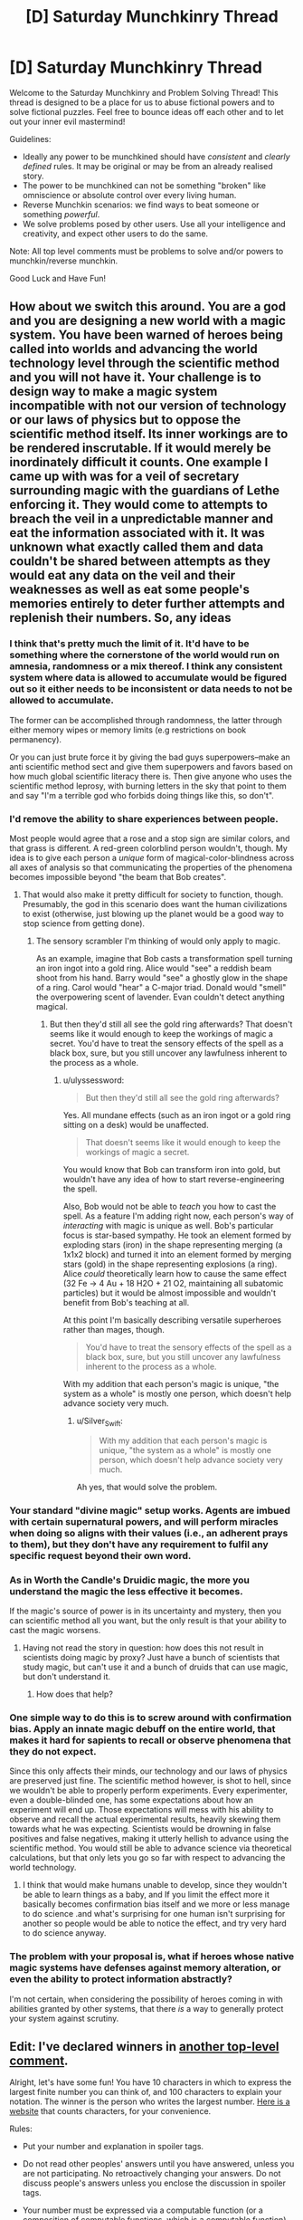 #+TITLE: [D] Saturday Munchkinry Thread

* [D] Saturday Munchkinry Thread
:PROPERTIES:
:Author: AutoModerator
:Score: 8
:DateUnix: 1516460812.0
:DateShort: 2018-Jan-20
:END:
Welcome to the Saturday Munchkinry and Problem Solving Thread! This thread is designed to be a place for us to abuse fictional powers and to solve fictional puzzles. Feel free to bounce ideas off each other and to let out your inner evil mastermind!

Guidelines:

- Ideally any power to be munchkined should have /consistent/ and /clearly defined/ rules. It may be original or may be from an already realised story.
- The power to be munchkined can not be something "broken" like omniscience or absolute control over every living human.
- Reverse Munchkin scenarios: we find ways to beat someone or something /powerful/.
- We solve problems posed by other users. Use all your intelligence and creativity, and expect other users to do the same.

Note: All top level comments must be problems to solve and/or powers to munchkin/reverse munchkin.

Good Luck and Have Fun!


** How about we switch this around. You are a god and you are designing a new world with a magic system. You have been warned of heroes being called into worlds and advancing the world technology level through the scientific method and you will not have it. Your challenge is to design way to make a magic system incompatible with not our version of technology or our laws of physics but to oppose the scientific method itself. Its inner workings are to be rendered inscrutable. If it would merely be inordinately difficult it counts. One example I came up with was for a veil of secretary surrounding magic with the guardians of Lethe enforcing it. They would come to attempts to breach the veil in a unpredictable manner and eat the information associated with it. It was unknown what exactly called them and data couldn't be shared between attempts as they would eat any data on the veil and their weaknesses as well as eat some people's memories entirely to deter further attempts and replenish their numbers. So, any ideas
:PROPERTIES:
:Author: genericaccounter
:Score: 7
:DateUnix: 1516494901.0
:DateShort: 2018-Jan-21
:END:

*** I think that's pretty much the limit of it. It'd have to be something where the cornerstone of the world would run on amnesia, randomness or a mix thereof. I think any consistent system where data is allowed to accumulate would be figured out so it either needs to be inconsistent or data needs to not be allowed to accumulate.

The former can be accomplished through randomness, the latter through either memory wipes or memory limits (e.g restrictions on book permanency).

Or you can just brute force it by giving the bad guys superpowers--make an anti scientific method sect and give them superpowers and favors based on how much global scientific literacy there is. Then give anyone who uses the scientific method leprosy, with burning letters in the sky that point to them and say "I'm a terrible god who forbids doing things like this, so don't".
:PROPERTIES:
:Author: appropriate-username
:Score: 3
:DateUnix: 1516498024.0
:DateShort: 2018-Jan-21
:END:


*** I'd remove the ability to share experiences between people.

Most people would agree that a rose and a stop sign are similar colors, and that grass is different. A red-green colorblind person wouldn't, though. My idea is to give each person a /unique/ form of magical-color-blindness across all axes of analysis so that communicating the properties of the phenomena becomes impossible beyond "the beam that Bob creates".
:PROPERTIES:
:Author: ulyssessword
:Score: 4
:DateUnix: 1516500772.0
:DateShort: 2018-Jan-21
:END:

**** That would also make it pretty difficult for society to function, though. Presumably, the god in this scenario does want the human civilizations to exist (otherwise, just blowing up the planet would be a good way to stop science from getting done).
:PROPERTIES:
:Author: Silver_Swift
:Score: 1
:DateUnix: 1516616402.0
:DateShort: 2018-Jan-22
:END:

***** The sensory scrambler I'm thinking of would only apply to magic.

As an example, imagine that Bob casts a transformation spell turning an iron ingot into a gold ring. Alice would "see" a reddish beam shoot from his hand. Barry would "see" a ghostly glow in the shape of a ring. Carol would "hear" a C-major triad. Donald would "smell" the overpowering scent of lavender. Evan couldn't detect anything magical.
:PROPERTIES:
:Author: ulyssessword
:Score: 1
:DateUnix: 1516649522.0
:DateShort: 2018-Jan-22
:END:

****** But then they'd still all see the gold ring afterwards? That doesn't seems like it would enough to keep the workings of magic a secret. You'd have to treat the sensory effects of the spell as a black box, sure, but you still uncover any lawfulness inherent to the process as a whole.
:PROPERTIES:
:Author: Silver_Swift
:Score: 1
:DateUnix: 1516650399.0
:DateShort: 2018-Jan-22
:END:

******* u/ulyssessword:
#+begin_quote
  But then they'd still all see the gold ring afterwards?
#+end_quote

Yes. All mundane effects (such as an iron ingot or a gold ring sitting on a desk) would be unaffected.

#+begin_quote
  That doesn't seems like it would enough to keep the workings of magic a secret.
#+end_quote

You would know that Bob can transform iron into gold, but wouldn't have any idea of how to start reverse-engineering the spell.

Also, Bob would not be able to /teach/ you how to cast the spell. As a feature I'm adding right now, each person's way of /interacting/ with magic is unique as well. Bob's particular focus is star-based sympathy. He took an element formed by exploding stars (iron) in the shape representing merging (a 1x1x2 block) and turned it into an element formed by merging stars (gold) in the shape representing explosions (a ring). Alice /could/ theoretically learn how to cause the same effect (32 Fe -> 4 Au + 18 H2O + 21 O2, maintaining all subatomic particles) but it would be almost impossible and wouldn't benefit from Bob's teaching at all.

At this point I'm basically describing versatile superheroes rather than mages, though.

#+begin_quote
  You'd have to treat the sensory effects of the spell as a black box, sure, but you still uncover any lawfulness inherent to the process as a whole.
#+end_quote

With my addition that each person's magic is unique, "the system as a whole" is mostly one person, which doesn't help advance society very much.
:PROPERTIES:
:Author: ulyssessword
:Score: 3
:DateUnix: 1516652592.0
:DateShort: 2018-Jan-22
:END:

******** u/Silver_Swift:
#+begin_quote
  With my addition that each person's magic is unique, "the system as a whole" is mostly one person, which doesn't help advance society very much.
#+end_quote

Ah yes, that would solve the problem.
:PROPERTIES:
:Author: Silver_Swift
:Score: 2
:DateUnix: 1516687412.0
:DateShort: 2018-Jan-23
:END:


*** Your standard "divine magic" setup works. Agents are imbued with certain supernatural powers, and will perform miracles when doing so aligns with their values (i.e., an adherent prays to them), but they don't have any requirement to fulfil any specific request beyond their own word.
:PROPERTIES:
:Author: GaBeRockKing
:Score: 3
:DateUnix: 1516505281.0
:DateShort: 2018-Jan-21
:END:


*** As in Worth the Candle's Druidic magic, the more you understand the magic the less effective it becomes.

If the magic's source of power is in its uncertainty and mystery, then you can scientific method all you want, but the only result is that your ability to cast the magic worsens.
:PROPERTIES:
:Author: pldl
:Score: 3
:DateUnix: 1516508853.0
:DateShort: 2018-Jan-21
:END:

**** Having not read the story in question: how does this not result in scientists doing magic by proxy? Just have a bunch of scientists that study magic, but can't use it and a bunch of druids that can use magic, but don't understand it.
:PROPERTIES:
:Author: Silver_Swift
:Score: 1
:DateUnix: 1516616226.0
:DateShort: 2018-Jan-22
:END:

***** How does that help?
:PROPERTIES:
:Author: pldl
:Score: 1
:DateUnix: 1516651637.0
:DateShort: 2018-Jan-22
:END:


*** One simple way to do this is to screw around with confirmation bias. Apply an innate magic debuff on the entire world, that makes it hard for sapients to recall or observe phenomena that they do not expect.

Since this only affects their minds, our technology and our laws of physics are preserved just fine. The scientific method however, is shot to hell, since we wouldn't be able to properly perform experiments. Every experimenter, even a double-blinded one, has some expectations about how an experiment will end up. Those expectations will mess with his ability to observe and recall the actual experimental results, heavily skewing them towards what he was expecting. Scientists would be drowning in false positives and false negatives, making it utterly hellish to advance using the scientific method. You would still be able to advance science via theoretical calculations, but that only lets you go so far with respect to advancing the world technology.
:PROPERTIES:
:Author: ShiranaiWakaranai
:Score: 1
:DateUnix: 1516510584.0
:DateShort: 2018-Jan-21
:END:

**** I think that would make humans unable to develop, since they wouldn't be able to learn things as a baby, and If you limit the effect more it basically becomes confirmation bias itself and we more or less manage to do science .and what's surprising for one human isn't surprising for another so people would be able to notice the effect, and try very hard to do science anyway.
:PROPERTIES:
:Author: crivtox
:Score: 2
:DateUnix: 1516605650.0
:DateShort: 2018-Jan-22
:END:


*** The problem with your proposal is, what if heroes whose native magic systems have defenses against memory alteration, or even the ability to protect information abstractly?

I'm not certain, when considering the possibility of heroes coming in with abilities granted by other systems, that there /is/ a way to generally protect your system against scrutiny.
:PROPERTIES:
:Author: Aabcehmu112358
:Score: 1
:DateUnix: 1516535742.0
:DateShort: 2018-Jan-21
:END:


** *Edit:* I've declared winners in [[https://www.reddit.com/r/rational/comments/7rqv2m/d_saturday_munchkinry_thread/dt0u80c/?st=jcp714il&sh=fba47f48][another top-level comment]].

Alright, let's have some fun! You have 10 characters in which to express the largest finite number you can think of, and 100 characters to explain your notation. The winner is the person who writes the largest number. [[https://www.lettercount.com/][Here is a website]] that counts characters, for your convenience.

Rules:

- Put your number and explanation in spoiler tags.

- Do not read other peoples' answers until you have answered, unless you are not participating. No retroactively changing your answers. Do not discuss people's answers unless you enclose the discussion in spoiler tags.

- Your number must be expressed via a computable function (or a composition of computable functions, which is a computable function). So Busy Beaver function is cheating. For non-mathematicians, if you're scared by "computable function," note that almost any well-defined function you are likely to think of will be a computable function. This includes the standard multiplication operator, exponentiation operator, etc. The wikipedia page will probably tell you if something is not computable.

- *Edit:* ASCII character strings only

- You may use any pre-existing notation, constant, operator, or computable function, as long as it has a wikipedia page. In your 100-character explanation, link to the wikipedia pages of all pre-existing functions/notations/constants used. Links do not count towards character count. If you devise your own notation/function/whatever, it must be fully explained in your 100-character explanation.

- No max/min/inf/sup or other optimization operators, unless these things are embedded in a known computable function with a wikipedia page. No self-reference or meta-level tomfoolery; e.g., no saying things like "Consider the set of all 10-character ASCII strings which express computable functions..." No referencing other people's numbers and saying "That person's number plus 1."

- There is no explicit constraint on the format of your 10-character string or your explanation. You can write something like "F(G(4))" in your string, and in your explanation, write, "F is the sine function, G is the cosine function." The implicit constraint is that your function/number must be well-defined, and a reasonably competent English-speaking mathematician who is already familiar with the concepts you are referencing should be able to figure out precisely what you mean from your string and your explanation, /without/ having to follow the wikipedia links (to rule out explanations made out of single-character links that only make sense after looking at the link). You can save characters by removing parentheses and spaces, for example.

- Full example: [[#s][Number]], Character count: 3, [[#s][Explanation]], character count: 29. Since I have no idea how to put working links in spoiler tags, I guess just make links as you would normally, but the '[](...)' part doesn't count toward character count? Also, if the functions are obvious like sin/cosin, I guess it is okay to omit the link. Please list your character count separately somewhere, for convenience.

- Since there may be specific cases I missed, I will judge by the spirit, not the letter, of the law. If you have found an extremely clever way to munchkin these rules, I may let it pass, but do this at your own risk.

- [Optional but strongly encouraged]: Please record your level of mathematical education, so that it is possible later to give separate accolades to the mathematicians vs. non-mathematicians, if this seems necessary. Mathematicians will have a significant advantage.

The window to respond closes within 24 hours of when this comment was posted. I will edit this comment with the winner(s). This post is kind of an experiment to see if this works. It could just turn out that whoever has the most obscure knowledge of mathematical operators will win. To be honest, for some of the larger numbers I have no idea whether judging which one is larger will even be possible. I will probably need assistance (feel free to post comments with spoiler-tagged commentary; just mark the commentary clearly as such).

If this is popular, we can do it again in the future (presumably after ironing out the bugs discovered in this run).

((I would post this as its own discussion thread, but I am not sure if the moderators would consider it topical enough to rational fiction.))
:PROPERTIES:
:Author: LieGroupE8
:Score: 4
:DateUnix: 1516475582.0
:DateShort: 2018-Jan-20
:END:

*** [[#s][number]]

[[#s][explanation]]

[[#s][some notes]]

Education: Computer Science
:PROPERTIES:
:Author: Seth000
:Score: 3
:DateUnix: 1516483485.0
:DateShort: 2018-Jan-21
:END:

**** Technically your explanation should include some reference to [[#s][spoiler]] for your string to be well-defined, but it looks like you are well-within character count to do that, so that's fine.

[[#s][commentary]]
:PROPERTIES:
:Author: LieGroupE8
:Score: 1
:DateUnix: 1516484931.0
:DateShort: 2018-Jan-21
:END:


**** I had the exact same idea as you, only a little bit later.
:PROPERTIES:
:Author: CreationBlues
:Score: 1
:DateUnix: 1516485016.0
:DateShort: 2018-Jan-21
:END:


**** [[#s][spoiler]]
:PROPERTIES:
:Author: acinonys
:Score: 1
:DateUnix: 1516495912.0
:DateShort: 2018-Jan-21
:END:

***** because I didn't read the wikipedia article I linked to and had no idea of the existence of SSCG :p
:PROPERTIES:
:Author: Seth000
:Score: 2
:DateUnix: 1516498523.0
:DateShort: 2018-Jan-21
:END:


*** [[#s][Number]], Character count: 10,

[[#s][Explanation]], Character count:10(?)

Got a GCSE in additional maths, working on an AS-level in double maths.
:PROPERTIES:
:Author: TheJungleDragon
:Score: 2
:DateUnix: 1516478073.0
:DateShort: 2018-Jan-20
:END:

**** 10 is the correct character count for your explanation, yes.

Also, being an American, I have no idea what those educational qualifications mean. Could you explain them further?
:PROPERTIES:
:Author: LieGroupE8
:Score: 2
:DateUnix: 1516478486.0
:DateShort: 2018-Jan-20
:END:

***** GCSEs are prepared for from the ages of 14-16, done at the end of the summer of the last of the two years. AS level is in the 16-17 school year, the exam done in the summer. There is one more year of school in which you do A-levels, which are just an extension of AS-levels.

This system is used in the UK, although I think that AS-levels are being phased out everywhere except Northern Ireland.
:PROPERTIES:
:Author: TheJungleDragon
:Score: 3
:DateUnix: 1516479501.0
:DateShort: 2018-Jan-20
:END:

****** I don't even particularly care for Harry Potter but I believe a Harry Potter analogy might be the most helpful to people reading this.

I believe - not being English or a Harry Potter person - that GCSEs are equivalent to the OWLs and A-levels are equivalent to the NEWTs?
:PROPERTIES:
:Author: MagicWeasel
:Score: 2
:DateUnix: 1516490896.0
:DateShort: 2018-Jan-21
:END:

******* Yup, just checked, seems about right. At least, they're taken at the same time.
:PROPERTIES:
:Author: TheJungleDragon
:Score: 2
:DateUnix: 1516491062.0
:DateShort: 2018-Jan-21
:END:


*** I'll start us small:

[[#s][Expression:]]\\
[[#s][Explanation:]]

Lengths: expression = 10, explanation = 17.

[[#s][Value (base 10):]]

EDIT: qualifications: I'm in my first year of an Engineering program.
:PROPERTIES:
:Author: ulyssessword
:Score: 2
:DateUnix: 1516478618.0
:DateShort: 2018-Jan-20
:END:

**** New entry, but still sticking with expressions that I personally can deal with (no using google, Wikipedia, etc.):

[[#s][Expression:]]\\
[[#s][Explanation:]]

Lengths: expression = 10, explanation = 53.

[[#s][Value (base 10):]]
:PROPERTIES:
:Author: ulyssessword
:Score: 2
:DateUnix: 1516485294.0
:DateShort: 2018-Jan-21
:END:


*** [[#s][Number]], 6 chracters

[[#s][Explanation]]

Degree in Computer Science.
:PROPERTIES:
:Author: bbrazil
:Score: 2
:DateUnix: 1516481327.0
:DateShort: 2018-Jan-21
:END:

**** Technically, to follow the rules you need to write [[#s][Explanation]]. This is so that your number is fully specified for a knowledgeable mathematician without looking at the urls or the wikipedia pages themselves. However, you would still be within character count if you did this, so it's fine.
:PROPERTIES:
:Author: LieGroupE8
:Score: 1
:DateUnix: 1516482001.0
:DateShort: 2018-Jan-21
:END:


*** I suggest adding a restriction on the characters you can use.

Otherwise I could write an x with arbitrarily many bar accents above it, which is one character, and has value equal to the number of bar accents.
:PROPERTIES:
:Author: ShiranaiWakaranai
:Score: 2
:DateUnix: 1516482430.0
:DateShort: 2018-Jan-21
:END:

**** In an earlier edit I specified ASCII characters only, which rules out arbitrary bar modifications. Maybe I should bold that edit.
:PROPERTIES:
:Author: LieGroupE8
:Score: 2
:DateUnix: 1516482522.0
:DateShort: 2018-Jan-21
:END:

***** Oh okay. I'm still trying to munchkin this, because there's no way in hell I can beat the mathematicians by playing this straight.

#+begin_quote
  No max/min/inf/sup or other optimization operators, unless these things are embedded in a known computable function with a wikipedia page.
#+end_quote

Define "known computable function". If I create a computable function, I clearly know it. So it is a computable function that is known (by me)! /Creates wiki page for created function, with arbitrarily many characters and optimization operators to explain it./

Wait this totally violates the spirit of the law doesn't it x_X.

Uuu...
:PROPERTIES:
:Author: ShiranaiWakaranai
:Score: 1
:DateUnix: 1516485253.0
:DateShort: 2018-Jan-21
:END:

****** "Known" means that someone has previously given it an exact definition on a wikipedia page. If you create your own function, that's fine, but there must be enough information in your explanation to define it, within the rules (no min/max in your explanation). Creating your own wiki pages violates the spirit of the law. Unless it is a high-quality public page with citations that is potentially interesting to people and not taken down after, say, a week. I would be impressed if you did that.
:PROPERTIES:
:Author: LieGroupE8
:Score: 3
:DateUnix: 1516485619.0
:DateShort: 2018-Jan-21
:END:

******* CHALLENGE ACCEP- no no no I wish lol.

Ok I still haven't found a way to munchkin, but I just thought of another rule you should add: the player must know how to express their answer using basic math. It can be an arbitrarily long equation, like 3 ^ 3 ^ 3 ... for 3^{3^{3^{3}}} trillion more characters, but the player must somehow show that they know how to express it that way.

Otherwise players can give you all kinds of horrible answers that they don't know the actual values of, like this one:

[[#s][number]]

[[#s][explanation]]

[[#s][commentary]]
:PROPERTIES:
:Author: ShiranaiWakaranai
:Score: 1
:DateUnix: 1516493751.0
:DateShort: 2018-Jan-21
:END:

******** For the curious, the value of that answer is [[#s][Spoiler]]. I agree with the general gist of the comment, though.
:PROPERTIES:
:Author: ulyssessword
:Score: 3
:DateUnix: 1516496100.0
:DateShort: 2018-Jan-21
:END:


******** Well, maybe I'll add a rule like that in a future run of this challenge. But this time, if someone's answer is unclear, I may ask them to revise their answer or give a short proof of well defined-ness. I don't know if the function you have given is well-defined. Assuming it is well-defined, I'm pretty sure it is still utterly swamped by the other available functions for producing large numbers.
:PROPERTIES:
:Author: LieGroupE8
:Score: 2
:DateUnix: 1516496742.0
:DateShort: 2018-Jan-21
:END:


*** Without reading any of the answers, [[#s][this]] will probably show up, so I'm tempted to say [[#s][this]]. All using standard mathematical notation i.e. [[#s][]]

For overkill's sake, I think my actual answer and explanation will be as below:

[[#s][Answer]]

[[#s][Explanation]]

Explanation w/o links for character number checking: [[#s][]]

Background: undergrad degree in math, currently pursuing PhD in compsci.
:PROPERTIES:
:Author: currough
:Score: 2
:DateUnix: 1516487742.0
:DateShort: 2018-Jan-21
:END:

**** ..aaaaand I just realized I could make it slightly better, although this answer isn't in the running since I have since read all of the others.

[[#s][]] (definitions as before)
:PROPERTIES:
:Author: currough
:Score: 1
:DateUnix: 1516491582.0
:DateShort: 2018-Jan-21
:END:


**** A better explanation would be something like [[#s][explanation]], because technically [[#s][commentary]] need to be fully defined before I even look at the URLs. [[#s][Commentary]] needs no explanation.

Regardless, you're fine, since your answer is compressible into the character limit.
:PROPERTIES:
:Author: LieGroupE8
:Score: 1
:DateUnix: 1516497527.0
:DateShort: 2018-Jan-21
:END:


*** So I'm actually ineligible for this because I glanced through a few of the spoiler tags, but I think I've figured out the way to win. [[#s][spoilers]]

[[#s][spoilers]]

[[#s][spoilers]]
:PROPERTIES:
:Author: GaBeRockKing
:Score: 2
:DateUnix: 1516496390.0
:DateShort: 2018-Jan-21
:END:

**** Please put this in spoiler tags.
:PROPERTIES:
:Author: LieGroupE8
:Score: 2
:DateUnix: 1516497695.0
:DateShort: 2018-Jan-21
:END:

***** Done, sorry about that. I figured the notations I mentioned would be pretty well known, so it wouldn't matter, and it would be more about figuring out the optimal function to use than anything else.
:PROPERTIES:
:Author: GaBeRockKing
:Score: 1
:DateUnix: 1516497837.0
:DateShort: 2018-Jan-21
:END:

****** Thanks. Your idea is clever, though. I must ponder it further.
:PROPERTIES:
:Author: LieGroupE8
:Score: 1
:DateUnix: 1516498050.0
:DateShort: 2018-Jan-21
:END:

******* Err, doesn't this have the same problem I raised earlier? If the ASCII string restriction doesn't apply, even if only to the explanation, then you can just write a y as your answer and in the explanation define y = x with arbitrarily many accents on top of it and make it have value equal to the number of accents.

Also I read this and became ineligible to win. Oh well, I wasn't having any luck munchkining around the rules anyway. :(
:PROPERTIES:
:Author: ShiranaiWakaranai
:Score: 1
:DateUnix: 1516508829.0
:DateShort: 2018-Jan-21
:END:

******** I intended the ASCII constraint to apply to everything, but that doesn't matter much for [[/u/GaBeRockKing]]'s idea. Using unicode just allows for a bit more compression of concepts.

Anyway, I don't think adding arbitrary accents works anyway. The problem is that I'm not going to bother counting the accents after about 10, so you're going to have to just write the number of accents next to the character, and at that point you might as well just use ascii.
:PROPERTIES:
:Author: LieGroupE8
:Score: 1
:DateUnix: 1516548836.0
:DateShort: 2018-Jan-21
:END:


*** [[#s][number]] [[#s][explanation]] Education: Most of a CS bachelor.
:PROPERTIES:
:Author: Gurkenglas
:Score: 2
:DateUnix: 1516542084.0
:DateShort: 2018-Jan-21
:END:


*** My own odd little approach, which produces values higher than anything else here. It seemed like a cool idea, although it's an odd approach.

[[#s][Number]] 4 characters

[[#s][Explanation]]

[[#s][Extra notes]]

[[#s][More notes]]

And the one reference I used, clickable [[https://en.wikipedia.org/wiki/Probabilistic_Turing_machine][here]]. So yes, my odd approach, which does technically produce higher values than any other answer here.

Education is in IT.
:PROPERTIES:
:Author: xavion
:Score: 2
:DateUnix: 1516545628.0
:DateShort: 2018-Jan-21
:END:

**** [[#s][Commentary]]
:PROPERTIES:
:Author: LieGroupE8
:Score: 2
:DateUnix: 1516549108.0
:DateShort: 2018-Jan-21
:END:

***** [[#s][Spoiler]]
:PROPERTIES:
:Author: xavion
:Score: 1
:DateUnix: 1516620368.0
:DateShort: 2018-Jan-22
:END:

****** No need for spoiler tags anymore, since the competition is over. So by the standard definition of a function, the output cannot change on different runs of the same input. A function is a set of ordered pairs, and a set is a fixed object. I take it you are thinking of a function as a "computational process" that may or may not involve randomness, but that is not what is normally meant in mathematics. (The "computability" condition means that there must indeed be some associated computational process, but that process must not give randomly varying answers). The number you specify must be "well-defined" in the sense that any number with the properties you describe must be the same number. Since there is more than one possible number, well-definedness does not hold here.
:PROPERTIES:
:Author: LieGroupE8
:Score: 1
:DateUnix: 1516642279.0
:DateShort: 2018-Jan-22
:END:


** * Large number challenge winners and commentary
  :PROPERTIES:
  :CUSTOM_ID: large-number-challenge-winners-and-commentary
  :END:
At a glance, I think size order goes as follows.

I'm pretty sure [[/u/Seth000]] is the winner with their iterated TREE functions.

Runner up is [[/u/currough]] with their binary tree of Ackermann functions of Graham's number. Iterated TREE beats iterated Ackermann, because [[https://en.wikipedia.org/wiki/Kruskal%27s_tree_theorem][according to Wikipedia]], the growth rate is much higher than Ackermann in the [[https://en.wikipedia.org/wiki/Fast-growing_hierarchy][fast-growing hierarchy]].

Then we have [[/u/bbrazil]] with xkcd's classic A(G,G).

Fourth place is [[/u/Gurkenglas]] with Conway's chained arrow notation 9->9->9->9. I don't have good intuition about chained arrow notation, but I think this is smaller than A(G,G)? If they had written 9>9>9>9>9 instead, that actually might haved pushed this to second or third place...maybe?

Fifth place is [[/u/TheJungleDragon]] with 9kkkkkkkk9, using Knuth's up-arrow notation, which is immense but unfortunately utterly destroyed by the higher-up answers.

Sixth place is [[/u/ulyssessword]] with chained exponents. Chained exponents might have worked well if I had restricted answers to only the basic operations, but unfortunately they don't hold a candle to hyperoperators. It's hard to write a large number if you've never seen hyperoperators before, so good effort.

* Commentary
  :PROPERTIES:
  :CUSTOM_ID: commentary
  :END:
The best strategy in this game, I think, is something similar to what [[/u/GaBeRockKing]] suggests. You want to use prefix/polish notation to write something like ttttttttt9 for your number, and to cram as much recursion into your explanation as possible while still having it be interpretable to the reader. For example, someone could write:

*Number:* qqqqqqqqq9 [10 chars]

*Explanation:* [[#s][spoiler tag because without it weird formatting stuff happens?]]

Where [[https://en.wikipedia.org/wiki/Friedman%27s_SSCG_function][Friedman's SSCG function]] grows faster than TREE, and the explanation adds several levels of recursion on top of that. Using chained arrow notation might allow even faster recursion, but the tradeoff is that every concept you import must be defined in the explanation with more characters. Better still might be trying to import the formalism of the fast-growing hierarchy and add things to it, but I'm not sure how to do that succintly.

Bringing in Turing machines like [[/u/xavion]] tried to do risks non-computability and ill-definedness. If we had allowed noncomputable functions, then the [[https://en.wikipedia.org/wiki/Busy_beaver#The_busy_beaver_function_%CE%A3][Busy Beaver function]] beats the hell out of any possible computable function anyone could have ever devised, because in some sense BB(n) is the maximum number expressable by any halting n-state Turing machine. Just pick an n where you are pretty sure that an n-state Turing machine has enough complexity to encode the concepts being used in this competition. Then do a whole bunch of recursion by defining BB^{k} (n) to be the maximum number definable by an n-state turing machine that can make oracle calls to BB^{k-1}, and so on.

Kudos to [[/u/ShiranaiWakaranai]] for trying to munchkin the rules. But it's hard to munchkin rules with a judge who models the intent of the rules (The "spirit of the law") rather than the literal rules.
:PROPERTIES:
:Author: LieGroupE8
:Score: 1
:DateUnix: 1516563655.0
:DateShort: 2018-Jan-21
:END:

*** Reading over the other entries, I'd be interested if anyone could optimize this attempt more:

[[#s][Expression:]]\\
[[#s][Explanation:]]

Lengths: Expression = 10, Explanation = 100

[[https://en.wikipedia.org/wiki/Friedman%27s_SSCG_function][link1]], [[https://en.wikipedia.org/wiki/Polish_notation][link2]]. (removed from spoiler for readability)

Main inspirations from [[/u/GaBeRockKing]] , [[/u/Seth000]] , and browsing Wikipedia's "Large Numbers".

--------------

[[#s][Further Explanation:]]

EDIT: nvm. I need a way to recursively get more layers of recursions, not just get more recursions.
:PROPERTIES:
:Author: ulyssessword
:Score: 1
:DateUnix: 1516571713.0
:DateShort: 2018-Jan-22
:END:

**** You are in the right track of trying to find a way to add layers o recursions,instead of making the thing bgger which only makes thigs look bigger to people . You can try yourself but if you just want to know how to continue ,there is a long thread in the xkcd forums whith a competition like this and people found ways to reach so munch further that that that your number of layers of recursions is basically 0 in comparison."Just" recursively get more layers of recursion wont even approach you to the medium sized numbers of the xkcd thread, let alone to the winner.
:PROPERTIES:
:Author: crivtox
:Score: 1
:DateUnix: 1516617329.0
:DateShort: 2018-Jan-22
:END:


*** you know there is a thread in the xkcd forums whith the same premise and people there reached absurdly bigger numbers , until Eliezer came and broke the competition whith his.I didnt se this in time but i would have just did basically the same thing as eliezers numbe and liked to the article in the gogology wiki([[http://googology.wikia.com/wiki/Yudkowsky%27s_Number]]) .As far as I can tell that's not against the rules.,since it wouldnt be looking into other people's answers to this competition , and is basilly the same as using something like a mere akerman function , or xkcd number.
:PROPERTIES:
:Author: crivtox
:Score: 1
:DateUnix: 1516616804.0
:DateShort: 2018-Jan-22
:END:

**** That... is a large number. It wouldn't have worked in this competition, since I intended links to be restricted to regular Wikipedia and not to any wiki. Also, 100 characters is probably not enough to give Yudkowsky's full definition. But still, that is the largest number I have ever seen. Thanks for the link.
:PROPERTIES:
:Author: LieGroupE8
:Score: 1
:DateUnix: 1516642505.0
:DateShort: 2018-Jan-22
:END:

